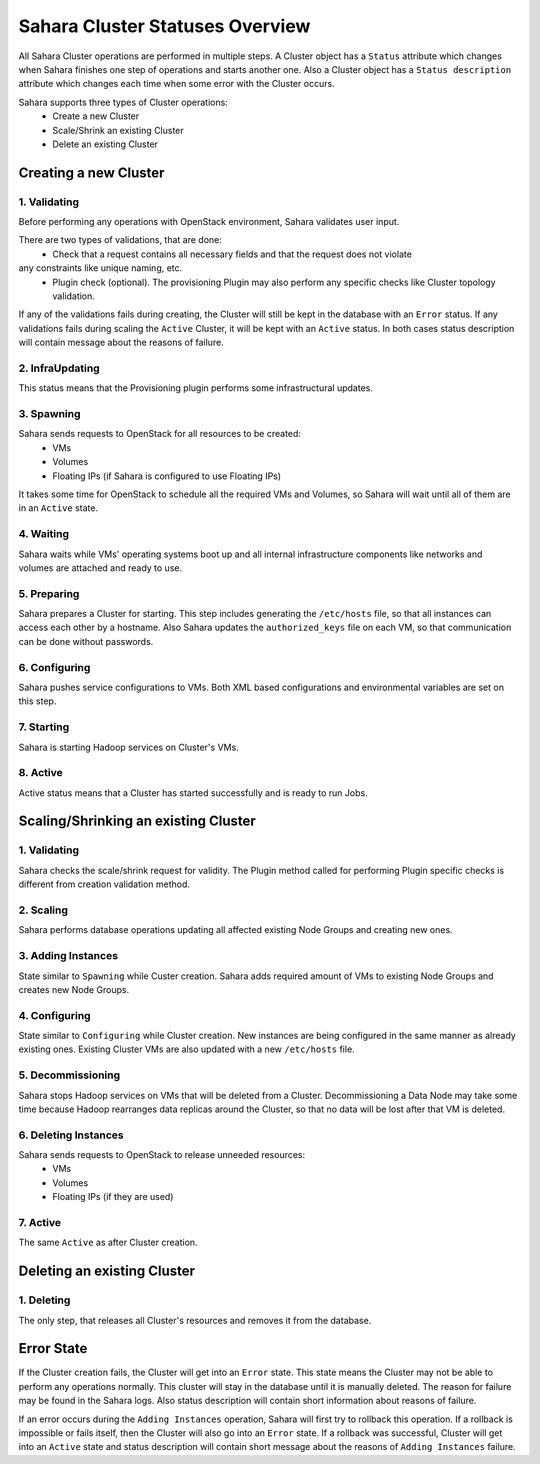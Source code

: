 Sahara Cluster Statuses Overview
================================

All Sahara Cluster operations are performed in multiple steps. A Cluster object
has a ``Status`` attribute which changes when Sahara finishes one step of
operations and starts another one. Also a Cluster object has a ``Status description``
attribute which changes each time when some error with the Cluster occurs.

Sahara supports three types of Cluster operations:
 * Create a new Cluster
 * Scale/Shrink an existing Cluster
 * Delete an existing Cluster

Creating a new Cluster
----------------------

1. Validating
~~~~~~~~~~~~~

Before performing any operations with OpenStack environment, Sahara validates
user input.

There are two types of validations, that are done:
 * Check that a request contains all necessary fields and that the request does not violate
any constraints like unique naming, etc.
 * Plugin check (optional). The provisioning Plugin may also perform any specific checks like Cluster topology validation.

If any of the validations fails during creating, the Cluster will
still be kept in the database with an ``Error`` status. If any validations fails during scaling the ``Active`` Cluster, it will be
kept with an ``Active`` status.
In both cases status description will contain message about the reasons of failure.

2. InfraUpdating
~~~~~~~~~~~~~~~~

This status means that the Provisioning plugin performs some infrastructural updates.

3. Spawning
~~~~~~~~~~~

Sahara sends requests to OpenStack for all resources to be created:
 * VMs
 * Volumes
 * Floating IPs (if Sahara is configured to use Floating IPs)

It takes some time for OpenStack to schedule all the required VMs and Volumes,
so Sahara will wait until all of them are in an ``Active`` state.

4. Waiting
~~~~~~~~~~

Sahara waits while VMs' operating systems boot up and all internal infrastructure
components like networks and volumes are attached and ready to use.

5. Preparing
~~~~~~~~~~~~

Sahara prepares a Cluster for starting. This step includes generating the ``/etc/hosts``
file, so that all instances can access each other by a hostname. Also Sahara
updates the ``authorized_keys`` file on each VM, so that communication can be done
without passwords.

6. Configuring
~~~~~~~~~~~~~~

Sahara pushes service configurations to VMs. Both XML based configurations and
environmental variables are set on this step.

7. Starting
~~~~~~~~~~~

Sahara is starting Hadoop services on Cluster's VMs.

8. Active
~~~~~~~~~

Active status means that a Cluster has started successfully and is ready to run Jobs.


Scaling/Shrinking an existing Cluster
-------------------------------------

1. Validating
~~~~~~~~~~~~~

Sahara checks the scale/shrink request for validity. The Plugin method called
for performing Plugin specific checks is different from creation validation method.

2. Scaling
~~~~~~~~~~

Sahara performs database operations updating all affected existing Node Groups
and creating new ones.

3. Adding Instances
~~~~~~~~~~~~~~~~~~~

State similar to ``Spawning`` while Custer creation. Sahara adds required amount
of VMs to existing Node Groups and creates new Node Groups.

4. Configuring
~~~~~~~~~~~~~~

State similar to ``Configuring`` while Cluster creation. New instances are being configured
in the same manner as already existing ones. Existing Cluster VMs are also updated
with a new ``/etc/hosts`` file.

5. Decommissioning
~~~~~~~~~~~~~~~~~~

Sahara stops Hadoop services on VMs that will be deleted from a Cluster.
Decommissioning a Data Node may take some time because Hadoop rearranges data replicas
around the Cluster, so that no data will be lost after that VM is deleted.

6. Deleting Instances
~~~~~~~~~~~~~~~~~~~~~

Sahara sends requests to OpenStack to release unneeded resources:
 * VMs
 * Volumes
 * Floating IPs (if they are used)

7. Active
~~~~~~~~~

The same ``Active`` as after Cluster creation.


Deleting an existing Cluster
----------------------------

1. Deleting
~~~~~~~~~~~

The only step, that releases all Cluster's resources and removes it from the database.

Error State
-----------

If the Cluster creation fails, the Cluster will get into an ``Error`` state.
This state means the Cluster may not be able to perform any operations normally.
This cluster will stay in the database until it is manually deleted. The reason for
failure may be found in the Sahara logs. Also status description will contain short
information about reasons of failure.


If an error occurs during the ``Adding Instances`` operation, Sahara will first
try to rollback this operation. If a rollback is impossible or fails itself, then
the Cluster will also go into an ``Error`` state. If a rollback was successful, Cluster will get into an ``Active`` state
and status description will contain short message about the reasons of ``Adding Instances`` failure.
